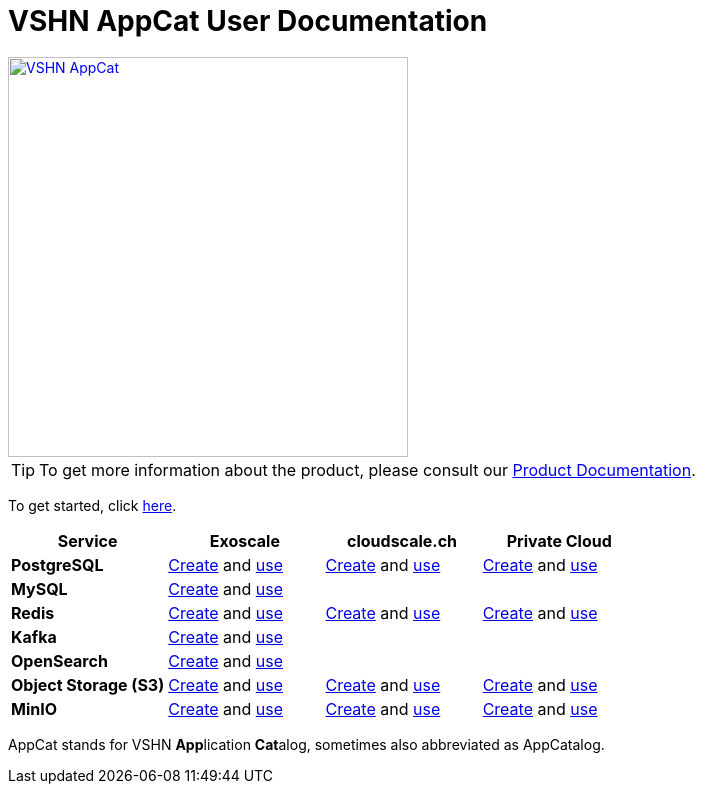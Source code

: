 = VSHN AppCat User Documentation

image::vshn-appcat.svg[VSHN AppCat,400,link=https://www.appcat.ch/]

TIP: To get more information about the product, please consult our https://products.docs.vshn.ch/products/appcat/index.html[Product Documentation^].

To get started, click xref:getting-started.adoc[here].

[cols="1s,1,1,1", options="header", stripes="even"]
|===
|Service
|Exoscale
|cloudscale.ch
|Private Cloud

|PostgreSQL
|xref:exoscale-dbaas/postgresql/create.adoc[Create] and xref:exoscale-dbaas/postgresql/usage.adoc[use]
|xref:vshn-managed/postgresql/create.adoc[Create] and xref:vshn-managed/postgresql/usage.adoc[use]
|xref:vshn-managed/postgresql/create.adoc[Create] and xref:vshn-managed/postgresql/usage.adoc[use]

|MySQL
|xref:exoscale-dbaas/mysql/create.adoc[Create] and xref:exoscale-dbaas/mysql/usage.adoc[use]
|
|

|Redis
|xref:exoscale-dbaas/redis/create.adoc[Create] and xref:exoscale-dbaas/redis/usage.adoc[use]
|xref:vshn-managed/redis/create.adoc[Create] and xref:vshn-managed/redis/usage.adoc[use]
|xref:vshn-managed/redis/create.adoc[Create] and xref:vshn-managed/redis/usage.adoc[use]

|Kafka
|xref:exoscale-dbaas/kafka/create.adoc[Create] and xref:exoscale-dbaas/kafka/usage.adoc[use]
|
|

|OpenSearch
|xref:exoscale-dbaas/opensearch/create.adoc[Create] and xref:exoscale-dbaas/opensearch/usage.adoc[use]
|
|

|Object Storage (S3)
|xref:object-storage/create.adoc[Create] and xref:object-storage/create.adoc[use]
|xref:object-storage/create.adoc[Create] and xref:object-storage/create.adoc[use]
|xref:object-storage/create.adoc[Create] and xref:object-storage/create.adoc[use]

|MinIO
|xref:vshn-managed/minio.adoc[Create] and xref:object-storage/create.adoc[use]
|xref:vshn-managed/minio.adoc[Create] and xref:object-storage/create.adoc[use]
|xref:vshn-managed/minio.adoc[Create] and xref:object-storage/create.adoc[use]

|===

AppCat stands for VSHN **App**lication **Cat**alog, sometimes also abbreviated as AppCatalog.